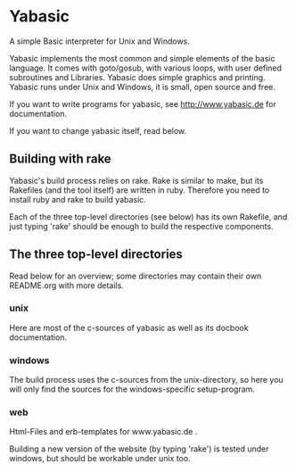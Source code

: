 * Yabasic

A simple Basic interpreter for Unix and Windows.

Yabasic implements the most common and simple elements of the basic
language. It comes with goto/gosub, with various loops, with user
defined subroutines and Libraries. Yabasic does simple graphics and
printing. Yabasic runs under Unix and Windows, it is small, open
source and free.

If you want to write programs for yabasic, see http://www.yabasic.de for
documentation.

If you want to change yabasic itself, read below.

** Building with rake

   Yabasic's build process relies on rake. Rake is similar to make,
   but its Rakefiles (and the tool itself) are written in ruby.
   Therefore you need to install ruby and rake to build yabasic.

   Each of the three top-level directories (see below) has its own
   Rakefile, and just typing 'rake' should be enough to build the
   respective components.

** The three top-level directories

   Read below for an overview; some directories may contain their own
   README.org with more details.

*** unix

    Here are most of the c-sources of yabasic as well as its docbook
    documentation.
    
*** windows

    The build process uses the c-sources from the unix-directory, so
    here you will only find the sources for the windows-specific
    setup-program.

*** web

    Html-Files and erb-templates for www.yabasic.de .

    Building a new version of the website (by typing 'rake') is tested
    under windows, but should be workable under unix too.

    

